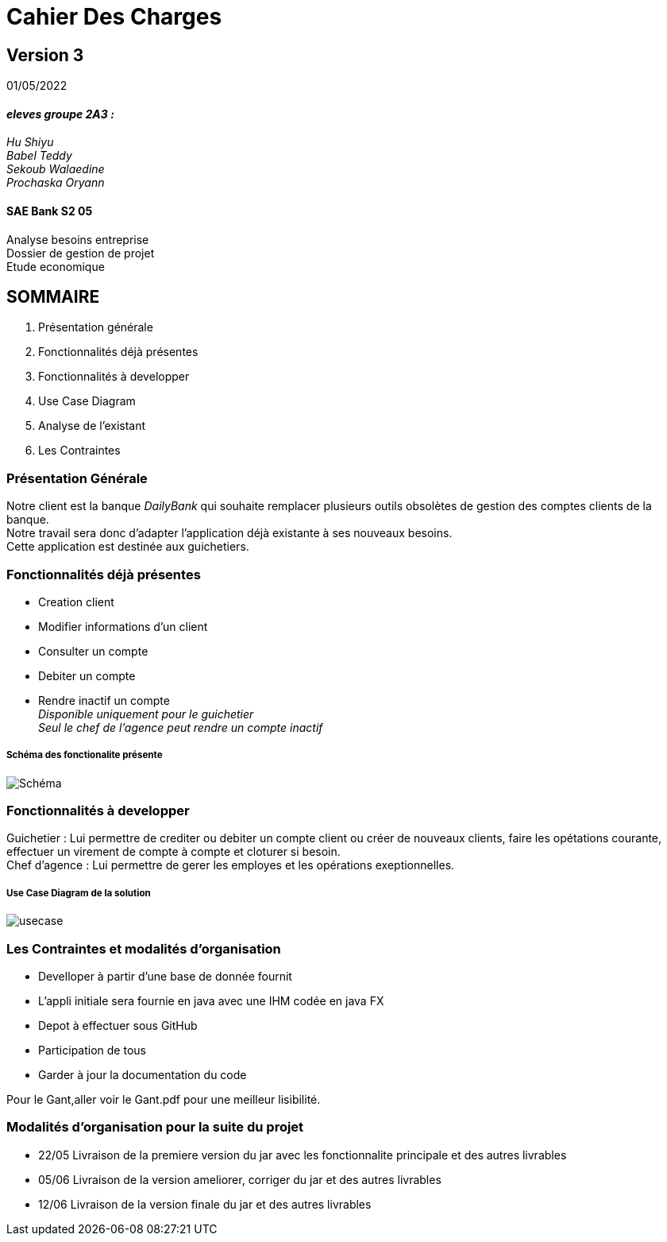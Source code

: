 [.text-center]
= Cahier Des Charges 

== Version 3
01/05/2022


[.text-right]

==== _eleves groupe 2A3 :_ +
_Hu Shiyu +
Babel Teddy +
Sekoub Walaedine +
Prochaska Oryann_

[.text-center]
==== SAE Bank S2 05 +
Analyse besoins entreprise +
Dossier de gestion de projet +
Etude economique



<<<


== SOMMAIRE 
. Présentation générale +
. Fonctionnalités déjà présentes  +
. Fonctionnalités à developper +
. Use Case Diagram +
. Analyse de l'existant +
. Les Contraintes +

<<<

=== Présentation Générale
====
Notre client est la banque _DailyBank_ qui souhaite remplacer plusieurs outils obsolètes de gestion des comptes clients de la banque. +
Notre travail sera donc d'adapter l'application déjà existante à ses nouveaux besoins. +
Cette application est destinée aux guichetiers.


====

=== Fonctionnalités déjà présentes ===
* Creation client 
* Modifier informations d'un client
* Consulter un compte
* Debiter un compte 
* Rendre inactif un compte +
_Disponible uniquement pour le guichetier_ +
_Seul le chef de l'agence peut rendre un compte inactif_

===== Schéma des fonctionalite présente
image::Schéma.png[]

=== Fonctionnalités à developper
====
Guichetier : Lui permettre de crediter ou debiter un compte client ou créer de nouveaux clients, faire les opétations courante, effectuer un virement de compte à compte et cloturer si besoin. +
Chef d'agence : Lui permettre de gerer les employes et les opérations exeptionnelles.
====

===== Use Case Diagram de la solution
image::usecase.png[] 


=== Les Contraintes et modalités d'organisation
* Develloper à partir d'une base de donnée fournit
* L’appli initiale sera fournie en java avec une IHM codée en java FX
* Depot à effectuer sous GitHub
* Participation de tous
* Garder à jour la documentation du code +

Pour le Gant,aller voir le Gant.pdf pour une meilleur lisibilité.

=== Modalités d’organisation pour la suite du projet
- 22/05 Livraison de la premiere version du jar avec les fonctionnalite principale et des autres livrables
- 05/06 Livraison de la version ameliorer, corriger du jar et des autres livrables
- 12/06 Livraison de la version finale du jar et des autres livrables













